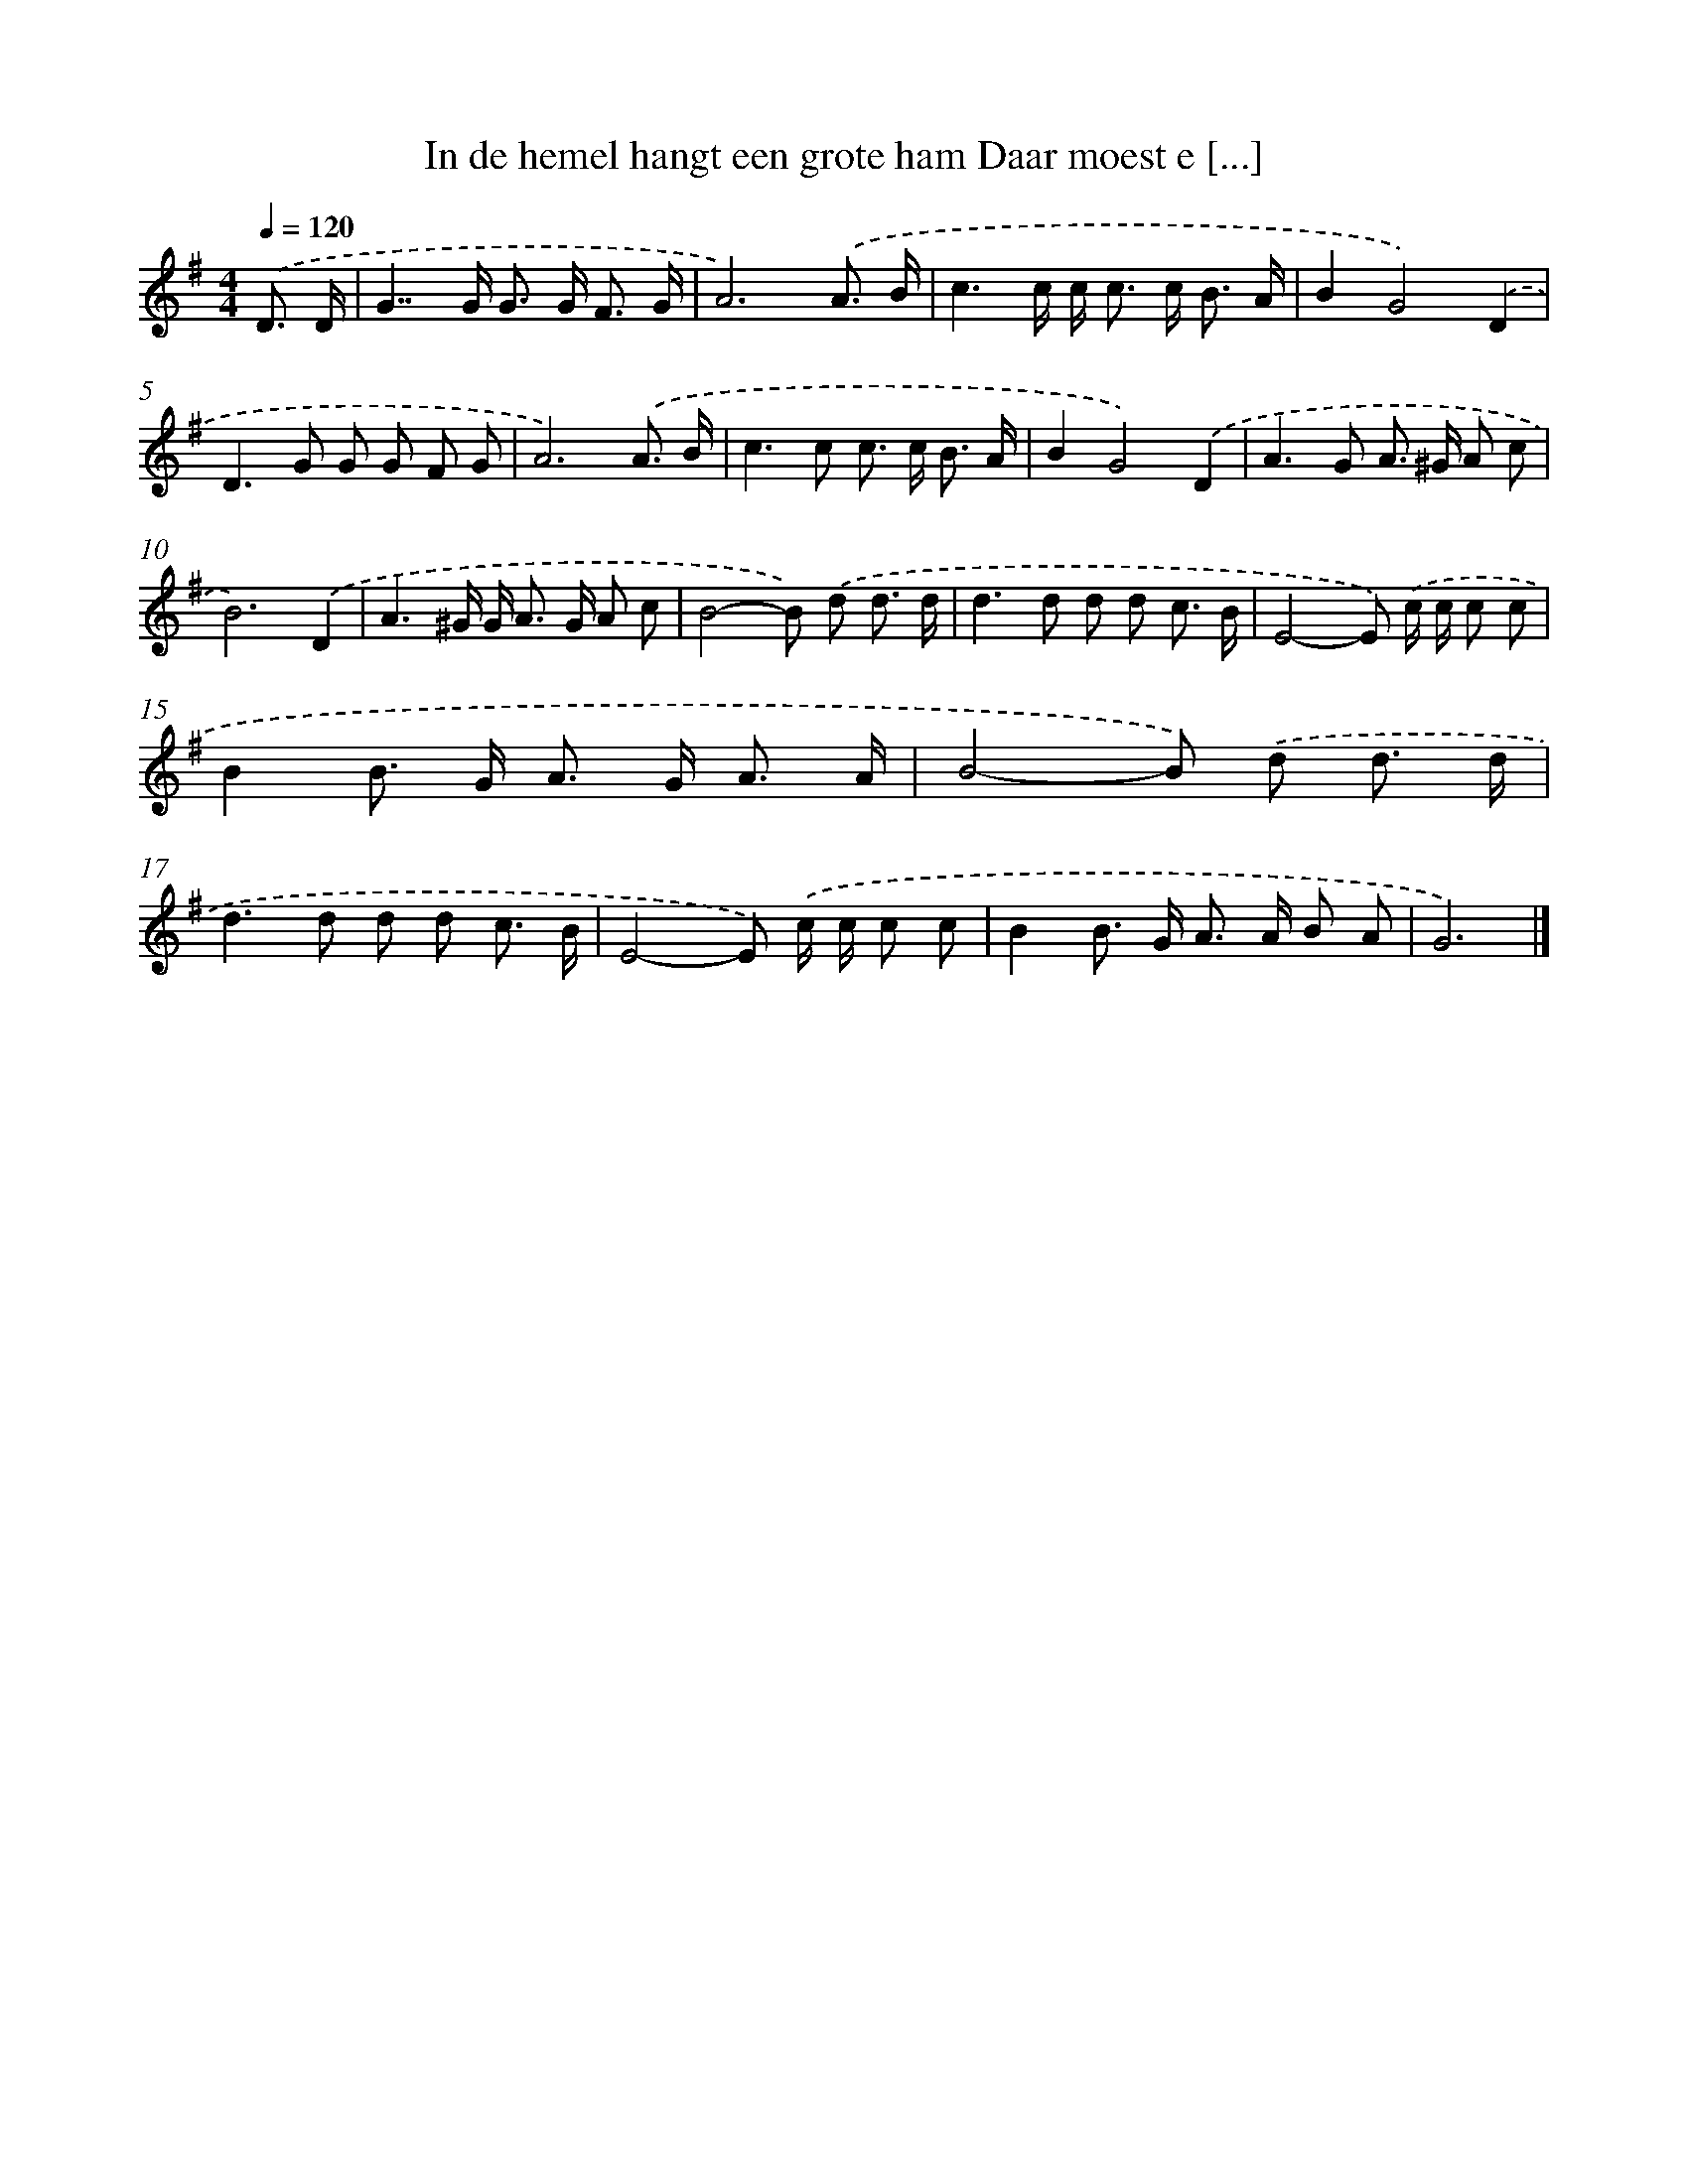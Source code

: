 X: 4484
T: In de hemel hangt een grote ham Daar moest e [...]
%%abc-version 2.0
%%abcx-abcm2ps-target-version 5.9.1 (29 Sep 2008)
%%abc-creator hum2abc beta
%%abcx-conversion-date 2018/11/01 14:36:09
%%humdrum-veritas 2739558571
%%humdrum-veritas-data 887234004
%%continueall 1
%%barnumbers 0
L: 1/8
M: 4/4
Q: 1/4=120
K: G clef=treble
.('D3/ D/ [I:setbarnb 1]|
G2>>G2 G> G F3/ G/ |
A6).('A3/ B/ |
c3c/ c< c c< B A/ |
B2G4).('D2 |
D2>G2 G G F G |
A6).('A3/ B/ |
c2>c2 c> c B3/ A/ |
B2G4).('D2 |
A2>G2 A> ^G A c |
B6).('D2 |
A3^G/ G< A G/ A c |
B4-B) .('d d3/ d/ |
d2>d2 d d c3/ B/ |
E4-E) .('c/ c/ c c |
B2B> G A> G A3/ A/ |
B4-B) .('d d3/ d/ |
d2>d2 d d c3/ B/ |
E4-E) .('c/ c/ c c |
B2B> G A> A B A |
G6) |]
